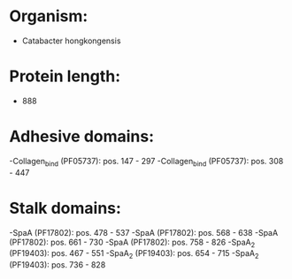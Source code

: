 * Organism:
- Catabacter hongkongensis
* Protein length:
- 888
* Adhesive domains:
-Collagen_bind (PF05737): pos. 147 - 297
-Collagen_bind (PF05737): pos. 308 - 447
* Stalk domains:
-SpaA (PF17802): pos. 478 - 537
-SpaA (PF17802): pos. 568 - 638
-SpaA (PF17802): pos. 661 - 730
-SpaA (PF17802): pos. 758 - 826
-SpaA_2 (PF19403): pos. 467 - 551
-SpaA_2 (PF19403): pos. 654 - 715
-SpaA_2 (PF19403): pos. 736 - 828


